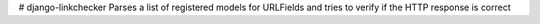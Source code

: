 # django-linkchecker
Parses a list of registered models for URLFields and tries to verify if the HTTP response is correct
